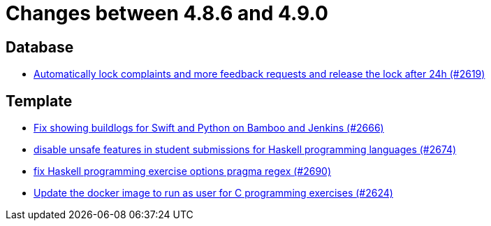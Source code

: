 = Changes between 4.8.6 and 4.9.0

== Database

* link:https://www.github.com/ls1intum/Artemis/commit/754f28a3079e4e23926ac7c6d8925b14062ccc29[Automatically lock complaints and more feedback requests and release the lock after 24h (#2619)]


== Template

* link:https://www.github.com/ls1intum/Artemis/commit/357a2ce3c686b5cbeb7d39448120f9ba30d6c30e[Fix showing buildlogs for Swift and Python on Bamboo and Jenkins (#2666)]
* link:https://www.github.com/ls1intum/Artemis/commit/e7f26d11ba51124a67d6c6f26b73471d2f923865[disable unsafe features in student submissions for Haskell programming languages (#2674)]
* link:https://www.github.com/ls1intum/Artemis/commit/608259d23c5253fda54235409cf122a965fa4a20[fix Haskell programming exercise options pragma regex (#2690)]
* link:https://www.github.com/ls1intum/Artemis/commit/f782e9daecb97694441dc6113ea0f0fa1c13150f[Update the docker image to run as user for C programming exercises (#2624)]


